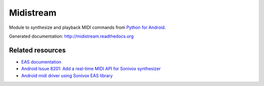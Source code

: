 Midistream
==========

Module to synthesize and playback MIDI commands from `Python for Android <https://github.com/kivy/python-for-android>`_.

Generated documentation: http://midistream.readthedocs.org


Related resources
-----------------

* `EAS documentation <https://github.com/android/platform_external_sonivox/tree/master/docs>`_
* `Android Issue 8201: Add a real-time MIDI API for Sonivox synthesizer <https://code.google.com/p/android/issues/detail?id=8201>`_
* `Android midi driver using Sonivox EAS library <https://github.com/billthefarmer/mididriver>`_
